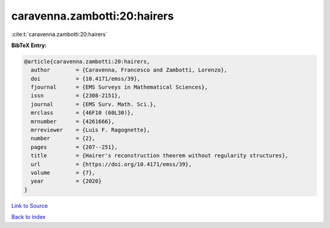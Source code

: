 caravenna.zambotti:20:hairers
=============================

:cite:t:`caravenna.zambotti:20:hairers`

**BibTeX Entry:**

.. code-block:: bibtex

   @article{caravenna.zambotti:20:hairers,
     author        = {Caravenna, Francesco and Zambotti, Lorenzo},
     doi           = {10.4171/emss/39},
     fjournal      = {EMS Surveys in Mathematical Sciences},
     issn          = {2308-2151},
     journal       = {EMS Surv. Math. Sci.},
     mrclass       = {46F10 (60L30)},
     mrnumber      = {4261666},
     mrreviewer    = {Luis F. Ragognette},
     number        = {2},
     pages         = {207--251},
     title         = {Hairer's reconstruction theorem without regularity structures},
     url           = {https://doi.org/10.4171/emss/39},
     volume        = {7},
     year          = {2020}
   }

`Link to Source <https://doi.org/10.4171/emss/39},>`_


`Back to index <../By-Cite-Keys.html>`_
